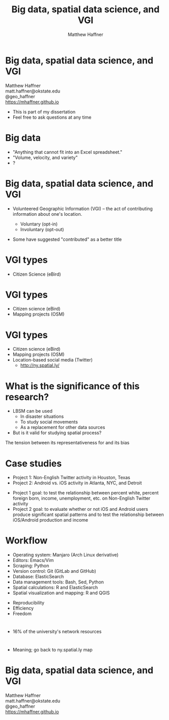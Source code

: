 #+Title: Big data, spatial data science, and VGI 
#+Author: Matthew Haffner
#+Email: haffner.matthew.m@gmail.com

#+REVEAL_THEME: black
#+reveal_title_slide: nil
#+OPTIONS: reveal_width:1200 reveal_height:800 reveal_rolling_links:t
#+REVEAL_TRANS: none
#+REVEAL_HLEVEL: 2
#+REVEAL_MARGIN: 0.1
#+OPTIONS: num:nil toc:nil date:nil reveal_title_slide:nil ^:nil
#+REVEAL_EXTRA_CSS: ./css/theme/osu.css

#+BEGIN_COMMENT
Title slide
#+END_COMMENT
* Big data, spatial data science, and VGI
Matthew Haffner \\
matt.haffner@okstate.edu \\
@geo_haffner \\
https://mhaffner.github.io

#+BEGIN_NOTES
- This is part of my dissertation
- Feel free to ask questions at any time
#+END_NOTES
* Big data
- "Anything that cannot fit into an Excel spreadsheet."
- "Volume, velocity, and variety"
- ?
* 
[[./images/lbsm-validity/data-science1.png]]
* 
[[./images/lbsm-validity/data-science2.png]]
* 
[[./images/lbsm-validity/data-science3.png]]
* 
#+attr_html: :width 600px 
[[./images/lbsm-validity/data-science4.jpeg]]
* Big data, spatial data science, and VGI
- Volunteered Geographic Information (VGI) – the act of contributing
 information about one's location.
  #+BEGIN_COMMENT
#+ATTR_REVEAL: :frag appear
#+END_COMMENT
  - Voluntary (opt-in)
  - Involuntary (opt-out)
#+BEGIN_NOTES
- Some have suggested "contributed" as a better title
#+END_NOTES
* VGI types
- Citizen Science (eBird)
* 
[[./images/lbsm-validity/ebird.png]]
* 
[[./images/lbsm-validity/ebird2.png]]
* 
[[./images/lbsm-validity/ebird3.png]]
* 
[[./images/lbsm-validity/ebird4.png]]
* VGI types
- Citizen science (eBird)
- Mapping projects (OSM)
* 
[[./images/lbsm-validity/osm1.png]]
* 
[[./images/lbsm-validity/osm2.png]]
* 
[[./images/lbsm-validity/osm3.png]]
* 
[[./images/lbsm-validity/osm4.png]]
* 
[[./images/lbsm-validity/osm5.png]]
* 
[[./images/lbsm-validity/osm6.png]]
* VGI types
- Citizen science (eBird)
- Mapping projects (OSM)
- Location-based social media (Twitter)
  - http://ny.spatial.ly/
* What is the significance of this research?
- LBSM can be used
  - In disaster situations
  - To study social movements
  - As a replacement for other data sources
- But is it valid for studying spatial process?
#+BEGIN_NOTES
The tension between its representativeness for and its bias
#+END_NOTES
* Case studies
- Project 1: Non-English Twitter activity in Houston, Texas
- Project 2: Android vs. iOS activity in Atlanta, NYC, and Detroit
#+BEGIN_NOTES
- Project 1 goal: to test the relationship between percent white,
  percent foreign born, income, unemployment, etc. on Non-English
  Twitter activity
- Project 2 goal: to evaluate whether or not iOS and Android users
  produce significant spatial patterns and to test the relationship
  between iOS/Android production and income
#+END_NOTES
* Workflow
- Operating system: Manjaro (Arch Linux derivative)
- Editors: Emacs/Vim
- Scraping: Python
- Version control: Git (GitLab and GitHub)
- Database: ElasticSearch
- Data management tools: Bash, Sed, Python
- Spatial calculations: R and ElasticSearch
- Spatial visualization and mapping: R and QGIS
#+BEGIN_NOTES
- Reproducibility
- Efficiency
- Freedom
#+END_NOTES
* 
[[./images/lbsm-validity/one-tweet.png]]
#+BEGIN_NOTES
- 16% of the university's network resources
#+END_NOTES
* 
#+attr_html: :width 700px 
[[./images/lbsm-validity/harris-county-in-texas.png]]
* 
#+attr_html: :width 700px 
[[./images/lbsm-validity/netu1.png]]
* 
#+attr_html: :width 700px 
[[./images/lbsm-validity/netu2.png]]
#+BEGIN_NOTES
- Meaning; go back to ny.spatial.ly map
#+END_NOTES
* 
#+attr_html: :width 800px 
[[./images/lbsm-validity/atlanta.png]]
* 
#+attr_html: :width 900px 
[[./images/lbsm-validity/nyc.png]]
* 
#+attr_html: :width 900px 
[[./images/lbsm-validity/detroit.png]]

* Big data, spatial data science, and VGI
Matthew Haffner \\
matt.haffner@okstate.edu \\
@geo_haffner \\
https://mhaffner.github.io
